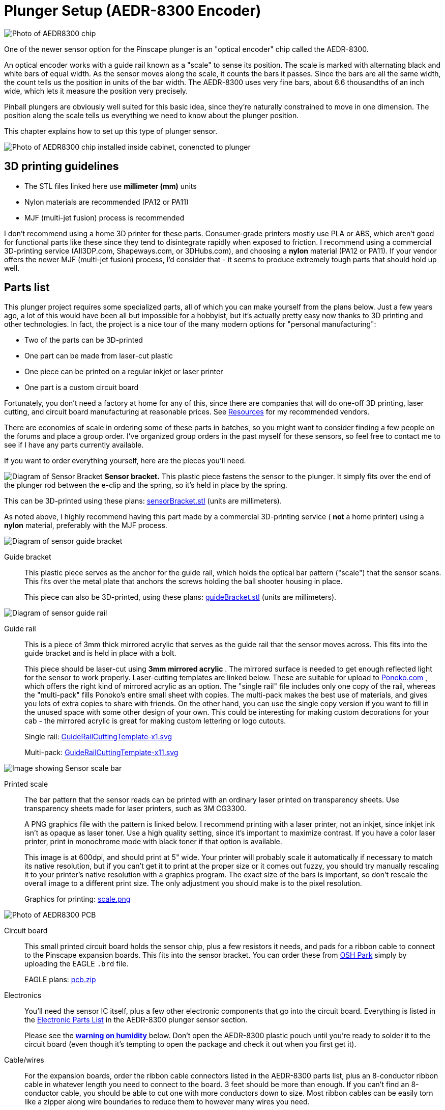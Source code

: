 [#aedr8300]
= Plunger Setup (AEDR-8300 Encoder)

image::images/aedr8300CloseupSmall.png[alt="Photo of AEDR8300 chip"]
One of the newer sensor option for the Pinscape plunger is an "optical encoder" chip called the AEDR-8300.

An optical encoder works with a guide rail known as a "scale" to sense its position.
The scale is marked with alternating black and white bars of equal width.
As the sensor moves along the scale, it counts the bars it passes.
Since the bars are all the same width, the count tells us the position in units of the bar width.
The AEDR-8300 uses very fine bars, about 6.6 thousandths of an inch wide, which lets it measure the position very precisely.

Pinball plungers are obviously well suited for this basic idea, since they're naturally constrained to move in one dimension.
The position along the scale tells us everything we need to know about the plunger position.

This chapter explains how to set up this type of plunger sensor.

image::images/aedr8300Installed.jpg[alt="Photo of AEDR8300 chip installed inside cabinet, conencted to plunger"]

== 3D printing guidelines

* The STL files linked here use *millimeter (mm)* units
* Nylon materials are recommended (PA12 or PA11)
* MJF (multi-jet fusion) process is recommended

I don't recommend using a home 3D printer for these parts.
Consumer-grade printers mostly use PLA or ABS, which aren't good for functional parts like these since they tend to disintegrate rapidly when exposed to friction.
I recommend using a commercial 3D-printing service (All3DP.com, Shapeways.com, or 3DHubs.com), and choosing a *nylon* material (PA12 or PA11).
If your vendor offers the newer MJF (multi-jet fusion) process, I'd consider that - it seems to produce extremely tough parts that should hold up well.

== Parts list

This plunger project requires some specialized parts, all of which you can make yourself from the plans below.
Just a few years ago, a lot of this would have been all but impossible for a hobbyist, but it's actually pretty easy now thanks to 3D printing and other technologies.
In fact, the project is a nice tour of the many modern options for "personal manufacturing":

* Two of the parts can be 3D-printed
* One part can be made from laser-cut plastic
* One piece can be printed on a regular inkjet or laser printer
* One part is a custom circuit board

Fortunately, you don't need a factory at home for any of this, since there are companies that will do one-off 3D printing, laser cutting, and circuit board manufacturing at reasonable prices.
See xref:resources.adoc#resources[Resources] for my recommended vendors.

There are economies of scale in ordering some of these parts in batches, so you might want to consider finding a few people on the forums and place a group order.
I've organized group orders in the past myself for these sensors, so feel free to contact me to see if I have any parts currently available.

If you want to order everything yourself, here are the pieces you'll need.

image:images/encoderSensorBracket.png[alt="Diagram of Sensor Bracket"]
*Sensor bracket.* This plastic piece fastens the sensor to the plunger.
It simply fits over the end of the plunger rod between the e-clip and the spring, so it's held in place by the spring.

This can be 3D-printed using these plans: link:http://mjrnet.org/pinscape/downloads/aedr8300/sensorBracket.stl[sensorBracket.stl] (units are millimeters).

As noted above, I highly recommend having this part made by a commercial 3D-printing service ( *not* a home printer) using a *nylon* material, preferably with the MJF process.

image::images/encoderScaleBracket.png[alt="Diagram of sensor guide bracket"]
Guide bracket:: This plastic piece serves as the anchor for the guide rail, which holds the optical bar pattern ("scale") that the sensor scans.
This fits over the metal plate that anchors the screws holding the ball shooter housing in place.
+
This piece can also be 3D-printed, using these plans: link:http://mjrnet.org/pinscape/downloads/aedr8300/guideBracket.stl[guideBracket.stl] (units are millimeters).

image::images/encoderGuideRail.png[alt="Diagram of sensor guide rail"]
Guide rail:: This is a piece of 3mm thick mirrored acrylic that serves as the guide rail that the sensor moves across.
This fits into the guide bracket and is held in place with a bolt.
+
This piece should be laser-cut using *3mm mirrored acrylic* .
The mirrored surface is needed to get enough reflected light for the sensor to work properly.
Laser-cutting templates are linked below.
These are suitable for upload to link:https://www.ponoko.com/[Ponoko.com] , which offers the right kind of mirrored acrylic as an option.
The "single rail" file includes only one copy of the rail, whereas the "multi-pack" fills Ponoko's entire small sheet with copies.
The multi-pack makes the best use of materials, and gives you lots of extra copies to share with friends.
On the other hand, you can use the single copy version if you want to fill in the unused space with some other design of your own.
This could be interesting for making custom decorations for your cab - the mirrored acrylic is great for making custom lettering or logo cutouts.
+
Single rail: link:http://mjrnet.org/pinscape/downloads/aedr8300/GuideRailCuttingTemplate-x1.svg[GuideRailCuttingTemplate-x1.svg]
+
Multi-pack: link:http://mjrnet.org/pinscape/downloads/aedr8300/GuideRailCuttingTemplate-x11.svg[GuideRailCuttingTemplate-x11.svg]

image::images/aedr8300ScaleThumbnail.png[alt="Image showing Sensor scale bar"]
Printed scale:: The bar pattern that the sensor reads can be printed with an ordinary laser printed on transparency sheets.
Use transparency sheets made for laser printers, such as 3M CG3300.
+
A PNG graphics file with the pattern is linked below.
I recommend printing with a laser printer, not an inkjet, since inkjet ink isn't as opaque as laser toner.
Use a high quality setting, since it's important to maximize contrast.
If you have a color laser printer, print in monochrome mode with black toner if that option is available.
+
This image is at 600dpi, and should print at 5" wide.
Your printer will probably scale it automatically if necessary to match its native resolution, but if you can't get it to print at the proper size or it comes out fuzzy, you should try manually rescaling it to your printer's native resolution with a graphics program.
The exact size of the bars is important, so don't rescale the overall image to a different print size.
The only adjustment you should make is to the pixel resolution.
+
Graphics for printing: link:http://mjrnet.org/pinscape/downloads/aedr8300/scale.png[scale.png]

image::images/aedr8300PCBThumbnail.png[alt="Photo of AEDR8300 PCB"]
Circuit board:: This small printed circuit board holds the sensor chip, plus a few resistors it needs, and pads for a ribbon cable to connect to the Pinscape expansion boards.
This fits into the sensor bracket.
You can order these from link:https://www.oshpark.com/[OSH Park] simply by uploading the EAGLE `.brd` file.
+
EAGLE plans: link:http://mjrnet.org/pinscape/downloads/aedr8300/pcb.zip[pcb.zip]

Electronics:: You'll need the sensor IC itself, plus a few other electronic components that go into the circuit board.
Everything is listed in the xref:partslist.adoc#electronicPartsList[Electronic Parts List] in the AEDR-8300 plunger sensor section.
+
Please see the xref:#humidity[ *warning on humidity* ] below.
Don't open the AEDR-8300 plastic pouch until you're ready to solder it to the circuit board (even though it's tempting to open the package and check it out when you first get it).

Cable/wires:: For the expansion boards, order the ribbon cable connectors listed in the AEDR-8300 parts list, plus an 8-conductor ribbon cable in whatever length you need to connect to the board.
3 feet should be more than enough.
If you can't find an 8-conductor cable, you should be able to cut one with more conductors down to size.
Most ribbon cables can be easily torn like a zipper along wire boundaries to reduce them to however many wires you need.
+
For the standalone KL25Z, it's most convenient to use individual wires (not a ribbon cable) to connect to the KL25Z.
You can simply solder wires directly to the sensor board, and connect the other ends to the KL25Z via the 0.1" crimp pins listed in the KL25Z standalone section of the xref:partslist.adoc#electronicPartsList[Electronic Parts List] .

image::images/plungerAssyThumbnail.png[alt="Photo of plunger assembly"]
Plunger:: Of course, you'll also need a real pinball plunger.
You don't have to fabricate anything for this; you can just buy a real one.
The parts above are all designed around the Williams/Bally ball shooter assembly, Williams part no.
B-12245.
They haven't changed the design since at least the late 1980s, so if you have an older version, chances are it'll fit.
I think the current Stern plungers are the same size as well, but I haven't confirmed that.
+
You should also buy the special mounting plate for the shooter assembly, Williams part #01-3535.
It's only about $2 and it makes it much easier to install.
+
Buy at PinballLife: link:https://www.pinballlife.com/index.php?p=product&id=133[Plunger assembly] | link:https://www.pinballlife.com/index.php?p=product&id=127[Mounting plate]

Fasteners:: The following fasteners are recommended:

* (Qty 1) M2x12mm or #4x½" machine screw and mating nut, preferably nylon, for attaching the acrylic guide to the bracket
* (Qty 4) M2x8mm or #2x⅜" machine screws and mating nuts, preferably nylon, for attaching the circuit board to the sensor bracket
* (Qty 3) #10-32 x 5/8" machine screws, steel, for the ball shooter assembly housing

== Group orders

For the smaller parts, particularly the acrylic rail and the circuit board, you can save money with a group order.
These can be made in batches much more cheaply than as single copies.
I might have a small supply on hand; if so, I'll be happy to send you parts from my batch at cost as long as you're in the US.
Contact me on the forums to inquire (see xref:resources.adoc#resources[Resources] ).

The 3D-printed parts and electronics don't have any particular scales of economy, so I'd recommend ordering those individually.
If you have your own 3D printer, you can print the 3D parts yourself.

[#humidity]
== Warning on humidity

When you order the AEDR-8300 from Mouser, they make a fairly big deal about its sensitivity to humidity.
It'll come in a sealed plastic pouch with a big warning sticker about humidity exposure, and an indicator card sealed inside that changes color as it picks up moisture from the air.
The card is there to verify that no moisture leaked into the packaging during shipping and storage, so check it when you first open the package.
(The card will start changing color quickly after you open the package.
Don't worry about that; it's there purely to assure you that the packaging was intact.
If the card indicates that the packaging _wasn't_ moisture-proof after all, use the "baking" procedure that we'll come to in a moment.)

The humidity warning is there because the plastic housing material used in this chip can absorb moisture from the air and trap little droplets of water in pores in the plastic.
When you solder the chip, the heat will turn any trapped water into steam, and the sudden expansion can warp or crack the housing.
It's like microwaving a sealed container.
This can destroy the chip.

To avoid this danger, don't break the seal on the packaging until you're ready to install the chip.
Read through the installation steps before you open the pouch, and make sure you have all the necessary tools and supplies on hand before you start, so that you can complete the soldering job in one session once you start.

There's no need to panic, though.
The guidelines for this chip say that it's okay to solder for up to 168 hours (7 days) after opening the package.

What happens if you go past the 168-hour deadline, or the moisture indicator card in the packaging shows a breach?
The data sheet has a straightforward solution: "bake" the chip, placing it in an oven at 60° C (140° F) for 48 hours.
That'll gently exorcise any trapped moisture and restore the chip to a happily desiccated state.
That'll give you a fresh 168-hour window to complete soldering.

Moisture is only a worry during the soldering process.
You don't have to worry about humidity exposure once you've installed the chip on the board.

== Assembling the circuit board

Please read the warning above on exposing the sensor to humidity before proceeding.

Take a look at the circuit board and check for any little tabs or spurs around the edges.
Small boards like this are usually made as parts of larger panels, so there are sometimes a few rough edges left over.
If you find any tabs sticking out, trim them with wire cutters or something similar.
The board fits snugly into the 3D-printed plastic bracket, so spurs can prevent it from fitting properly.

=== Installing the sensor chip

This is the only tricky step in assembling the board, and it should be done first.

The AEDR-8300 is a small surface-mount part.
As you can see in the photo below, it's really tiny.
I recommend having a magnifying glass and forceps at the ready while working with it.

image::images/aedr8300InHand.png[alt="Photo of AEDR8300 held by tweezers over hand for scale"]

The first thing you need to do is figure out the chip's orientation.
Start by identifying the front and back.
The back is the side with the metal pads for soldering.
The front is all clear plastic, with a couple of little circular bumps for the light source and sensor lens.
Be careful: the whole package is made of transparent plastic, so you can see the metal pads from both sides.
But if you look closely, it should be obvious which side the metal pads are on.

image::images/aedr8300Front.png[alt = "Diagram showing front of the chip, and the pinout and orientation"]

Front of the AEDR-8300.
The little circular areas are the light emitter and detector.
There's a very subtle "chamfer" near pin 6, top right.

image::images/aedr8300Back.png[alt="Diagram showing back of the chip, and the pinout"]

Back of the AEDR-8300.
The metal pads for soldering are on this side.
The center pad has a little dot, like the dot over an "i", at the "top" end.

Once you find the front and back, all that's left is to find the right rotation to match the circuit board.
There are two ways to identify the right rotation.
One is to look for the "chamfer" on the front face of the chip.
This is a _very_ subtle indentation, not quite a notch.
You should be able to see it with a strong enough light.
The chamfer is in the "top right" corner, near pin 6.
The other way to figure the orientation is to observe the center metal pad, which you can see through the plastic even from the front.
When the chip is oriented correctly, the metal pad will look like a lower-case "i", with the little dot at the top.
Refer to the diagrams above and look for that lower-case "i" shape.

Orient the circuit board as shown below, and you'll see that the "i" shape on the chip should match the "i" shape in the pad area for the chip on the board (labeled "OK1").

image::images/aedr8300PCB.png[alt="Photo showing back of AEDR8300 PCB"]

The thing that makes soldering this part tricky is that, as you can see above, all the solder pads are on the bottom of the chip.
That makes it hard to get your soldering iron into contact with the pad to melt the solder.

The solution is to use something called "solder paste" rather than ordinary solder, and heat the whole board at once rather than trying to heat the pads individually.
This is surprisingly easy even if you've never done it before.

Solder paste is a special mixture of solder and glue that you can spread onto the pads like Cheez Whiz.
Regular solder is solid at room temperature, but solder paste is a tacky goo - very much like paste, as the name suggests.

Here's the solder paste I use: link:https://www.amazon.com/gp/product/B00M1RC0YY/ref=oh_aui_detailpage_o05_s00?ie=UTF8&psc=1[MG Chemicals 4860P-35G] .

The first step is to smear the paste onto the pads.
If you use the MG paste, it comes in a syringe with a needle dispenser.
The pads on this chip are so small that even this needle is too big.
So I skipped that and used a toothpick to take a tiny bit out of the nozzle (without the needle attached) and smear it onto the circuit board pads.

image::images/aedrSolderPaste1.png[alt="Photo applying solder paste to a toothpick"]

image::images/aedrSolderPaste2.png[alt="Photo applying solder paster to PCB using toothpick"]

Ideally, you'd put a little bit of paste on each pad.
But again, these pads are just too tiny.
It's hard to confine each dab of paste to just the pads.
I ended up smearing the paste all over the pad area.

image::images/aedrSolderPaste3.png[alt="Photo of applied paste on PCB"]

It might look like a useless mess at this point, but it's actually okay.
The solder paste will come to the rescue when heated.
It's chock-full of the magical "flux" chemical that makes the solder stick only to the metal parts when melting.
The surface tension pulls the excess solder out of the gaps between the pads.
The mess cleans itself up.
Just make sure the coating of paste is as thin as you can make it.
If there's too much solder overall, even the flux won't be able to confine the solder to the pads.

Once the pads are covered in the paste (whether you managed to keep it away from the spaces between the pads), it's time to stick the chip onto the paste.
Hopefully you already figured out how the chip is supposed to be positioned, and you kept the chip standing by in the proper orientation, so now it's just a matter of popping it into place.
Forceps are very helpful at this stage.

image::images/aedrSolderPaste4.png[alt="Photo showing the chip being placed on the PCB"]

You don't have to get the positioning exact.
Again, the solder paste will make up for a lot of inexactitude in your prep work, in this case because the surface tension between the solder and the metal pads will actually pull the chip into almost perfect alignment when the solder melts.
But you have to be sure that each pad on the chip is at least close to its proper destination pad on the board.
The surface tension will pull each pad on the chip to the closest pad on the board.
If the chip is badly misaligned, the closest pad might be the wrong one, and the chip might get pulled into the wrong position.
So a little care is required here.
Just make sure the chip is lined up with the outline printed on the board.

Once it's all lined up, give it a little push with the forceps to make sure it's snugly seated in the paste.
Double-check that you didn't dislodge it from proper alignment.

image::images/aedrSolderPaste5.png[alt="Photo showing the chip being pushed into the solder paste"]

The final step is to heat the board to melt the solder.

The professional tool for this step is an SMD heat gun.
("SMD" stands for Surface Mount Device, which is the kind of chip we're working with here that mounts onto pads on the board rather than via wires that feed through holes.) If you already own an SMD heat gun, I'm going to assume you do a lot of SMD chip work and know exactly what you're doing, so I'll leave you to it.

If you don't own a heat gun, I can recommend two good DIY alternatives:

* Buy a cheap heat gun at a hardware store.
Hardware stores and home centers sell cheap heat guns made for miscellaneous household tasks like stripping paint and heat-shrinking plastic wrap.
You can find basic models for as little as $10-15.
For example, Harbor Freight Tools has a $12 model that works well.
These cheap household heat guns don't have precise temperature controls like the ones made for SMD work, but we don't actually need much precision for soldering just one chip.
* Use a toaster oven.
You should only do this if you have an old one that you no longer use, because the chemicals in the solder are toxic enough that you shouldn't prepare food in the oven after using it for this.
It's also best if your oven uses a quartz or infrared heating element, since these come up to a desired temperature very quickly, which make the process more likely to succeed.

I like the heat gun approach better.
It's cheap and it's easier to control.

Whichever route you go, do this in a well-ventilated space.
The solder paste makes quite a stink when heated, and releases some volatiles that can irritate your eyes and lungs.
You won't want to breathe this in concentrated form.

====  Using a cheap heat gun

During this step, you'll want to use something other than your hands to hold the board in place while you work, since it will get quite hot.
You can tape it down to a piece of plywood, or use tongs, for example.

Throughout the heating process, I recommend keeping the heat gun pointed at the chip, but move it around slowly in small circles to even out the heating.

The first step is to warm up the board for about 2 minutes at low heat, to about 250°F.
We want to get it warm, but not hot enough to melt the solder.
The goal is to warm everything up gradually, so nothing jumps around when we turn the heat up to soldering temperatures.

If your heat gun has multiple temperatures, use the low setting for this first phase.
Cheap heat guns don't usually have exact temperature settings, but you might at least have high/low settings.
Many of the cheap guns have a nominal low setting of 600°F or so, which is higher than we're after at this stage.
If yours is like this, just hold it back about six inches from the board so that the board doesn't get the full heat initially.
Monitor the solder paste visually during this phase and make sure it doesn't start melting; if it looks like it's liquefying, back off further with the heat gun.
If the board isn't even getting warm, move the gun in closer.

Once the 2 minutes is up, the next phase is to increase the heat enough to melt the solder.
We want to heat the board to about 500°F at this point.
Again, many cheap heat guns don't have a setting this low, so you might not even need to switch settings at this point, but simply move the gun closer to the board.

This step should be fairly quick.
Again, visually monitor the solder paste.
If your heat gun temperature is high enough, the paste should begin to liquify within 15 seconds or so.
You should see it start to run and bubble.
Shortly after that starts, the paste will transform from the dull gray you've seen so far to shiny metal.
That's the solder; the flux that was mixed in is separating from the solder and evaporating, leaving behind the shiny solder. 
If the paste doesn't melt and turn shiny within 30 seconds, turn up the heat or move the gun closer.

Maintain this heat level for about 10-15 seconds after the paste has all transformed into solder, then turn off the heat. 
You want to give it long enough for the solder to melt evenly and adhere to the pads on both the chip and the board. 
You should see the chip settle in closer to the board as the surface tension of the melting solder spreads the solder out across the pads.

Allow the board to cool for a few minutes.

====  Using a toaster oven

As we mentioned above, only use a toaster oven that you don't use for cooking food. 
The solder paste contains toxic chemicals. 
You shouldn't use it to prepare food after this since the chemicals could leave some residue in the oven.

It's best if your oven heats up very rapidly, because the timing of the temperature phases is fairly important. 
Quartz or infrared heating elements are great for this because they heat up almost instantly. 
If your oven takes a while to pre-heat, one suggestion I've seen is to use _two_ ovens, one for the low-temperature phase and the other for the high-temperature phase. 
That way you can pre-heat both ovens to the correct temperatures, and move the board from one to the next at the proper time.

Some people also recommend a skillet on the stove top, but I haven't tried that.

The basic plan is to heat the board in three steps. 
The first step is a pre-conditioning phase at medium temperature. 
This is called the "soak" phase in manufacturing lingo. 
The goal is to get everything thermally stable near but below the solder melting point, so that nothing jumps around due to thermal shock during the melting phase. 
The second step is at high temperature, where we actually melt the solder. 
The last step is to turn the heat off and let the board cool off gradually.

Step 1: 250°F for 2 minutes.

Step 2: heat to 500°F (or as hot as your oven gets; 450°F works for the MG paste). 
Watch the board carefully at this stage: after about 10 seconds, you should see the solder paste start to change from gray to shiny silver as the solder melts. 
After about another 10-20 seconds, you should see the IC chip move slightly - it should look like it's getting sucked into position. 
It should straighten up and get visibly closer to the board as the surface tension draws the solder to the pads and pulls the chip pads close to the board pads. 
Once this happens, give it a few more seconds to make all the solder is melted, then move on to the next step. 
Don't stay at full heat for more than about 60 seconds, as you don't want to overheat the chip.

Step 3: turn off the heat and let the board cool in place for about 30 seconds. 
Then open the door to let it cool faster. 
You can take the board out after a couple of minutes. 
Use tongs or gloves, as it could still be hot enough to burn you.

=== Check the result

Once the board, cools, visually inspect the result. 
Make sure that the chip ended up in the right place. 
The solder should have pulled it into the right position rather than away from it. 
The clear package on this particular chip makes it possible to see through to the pads, which is a big help. 
You should be able to see that the solder has migrated out of the spaces between the pads.

=== Install the resistors

Solder the three resistors using conventional soldering techniques.

For each resistor, bend the leads at right angles and insert them through the marked holes, with the resistor body on the top of the board (the side with text printed). 
Make sure you put the right resistor in each slot; the resistance value for each one is printed on the board right where it goes. 
Resistors aren't polarized, so it doesn't matter which direction it goes. 
Push the resistor body or pull the leads until the body is flat against the board.

image::images/aedrAssembly10.png[alt="Photo of resistors being installed into the PCB"]

image::images/aedrAssembly11.png[alt="Photo of resistors being installed into the PCB"]

Turn on your soldering iron. 
Turn the board over. 
Hold the tip of the soldering iron against the point where the resistor wire and board pad meet. 
The goal is to heat up both pieces of metal, hot enough to melt the solder. 
Give it a few moments to heat up, then touch the solder to the lead/pad junction point you're heating. 
Let the solder melt and flow over the joint, then remove the iron. 
Keep everything perfectly still for about 5-10 seconds until the solder fully hardens.

image::images/aedrAssembly12.png[alt="Photo of resistor being soldered to PCB"]

The big rookie mistake in soldering is to focus on the soldering iron tip when applying solder. 
What you really want to do is apply the solder to the metal parts you're trying to join - the resistor wire and the board pad. 
Those parts need to be hot enough to melt the solder on their own. 
That makes the solder flow onto the parts and stick to them as it cools. 
If you apply the solder to the soldering iron tip, it won't flow properly onto the metal parts you're joining and won't form a good joint.

Visually inspect the solder joint after you're done and make sure the solder evenly covers the pad and resistor wire without any gaps. 
If you see any gaps, the solder might not have flowed properly onto all the metal, so re-heat it and apply more solder if necessary. 
You can also wiggle the resistor and make sure the wire doesn't move at all in the joint.

Now you can trim the resistor wire with wire cutters. 
Cut off the excess lead past the solder bubble.

image::images/aedrAssembly13.png[alt="Photo of side cutters trimming the extra wire off of the resistor"]

=== Ribbon cable wiring

For the expansion boards, you should install the ribbon cable connector from the parts list. 
The connector matches the pin layout of the plunger header on the main expansion board, so you can just plug it in directly once you assemble the cable.

The connector comes in two pieces: a base with the pins sticking out, and a clip that fits over the top. 
Separate these for now and set the top clip piece aside. 
Be careful handling the bottom piece: the pointy spikes sticking out of the top are sharp. 
They're basically little wire cutters designed to cut through the cable insulation on their own, which we'll come to in the final step.

image::images/aedrAssembly14.png[alt="Photo of open clip on ribbon cable"]

Pop the connector onto the board through the marked holes. 
Note that it only fits in one direction: there's a little plastic peg on one side that has to fit into the corresponding hole on the board. 
If you can't get the connector to fit properly, try rotating it 180° in case you have the peg on the wrong side.

image::images/aedrAssembly15.png[alt="Photo of connector through PCB"]

Flip the board over and solder the pins from the back side of the board. 
This is just like soldering the resistor leads. 
(Except that there's no excess wire to clip in this case.)

Now it's time to attach the cable. 
This connector is of the "IDC" type, which stands for Insulation Displacement Connector, which means that it's designed to pierce the cable insulation when you press the cable into it. 
These connectors are designed to do most of the work for you, so don't worry if you haven't done this before.

Grab the top "clip" piece for the connector that you set aside earlier. 
Position it *loosely* on top of the base. 
You can see that it slides into latches on either side. 
Don't push it down all the way yet; leave a gap big enough for the cable.

image::images/aedrAssembly16.png[alt="Photo of clip open while connected to PCB"]

Now slip the cable into the gap. 
If your cable has a stripe (usually red) down one edge, put that on the side with the triangle/arrow printed on the circuit boards - that's pin #1. 
The red stripe will make it easier to identify the corresponding pin #1 at the other end. 
If your cable doesn't have a stripe, I'd strongly recommend adding a stripe with a red marker. 
Use an *oil-based ink* marker - water-based inks won't stick to the plastic insulation. 
Draw the stripe down the whole length of the cable along one side (it doesn't matter which one; you just pick one as the "pin 1" side).

The cable should just barely fit into the gap. 
This is part of the design, to ensure that the cable is positioned properly. 
Let the end of the cable extend about 1/4" past the clip.

Once you have it positioned properly, get out some pliers. 
(There's a specialized IDC crimper tool for this job, but ordinary pliers will work if you're careful.) Carefully apply pressure to the top of the clip. 
Start at one end, push it down just a little bit there, then gradually move to the other end. 
Work your way back and forth a few times until the clip is all the way down and snaps into the locks. 
You have to be careful not to do this all at once, since the locks aren't strong enough if the pressure is too lopsided.

image::images/aedrAssembly17.png[alt="Photo showing ribbon cable through clip, being squeezed by pliers"]

When you're done, the clip should be fully flush with the sides locked into the latches. 
You'll be able to see the insulation poking into the holes on the top of the clip.

image::images/aedrAssembly18.png[alt="Photo showing ribbon cable through clip, being squeezed by pliers"]

Finally, install the IDC connector at the other end. 
This is the plug that connects to the expansion board header. 
This is almost exactly the same as assembling the first connector; the only difference is that there's nothing to solder this time.

The one thing to be careful about is to line up pin #1 on the plug with the pin #1 wire in the cable. 
On the plug, you should find a small triangle or arrow at one corner. 
That's the pin #1 side. 
If you already identified pin #1 with a red stripe on the cable, make sure the stripe is on the pin #1 side of the plug. 
Pin #1 on the sensor board corresponds to pin #1 on the expansion board plunger header, which is marked on the expansion board with an arrow. 
Just line up the pin #1 markings down the whole chain and everything will communicate properly.

=== Standalone KL25Z wiring

If you're using a *standalone* KL25Z (without the Pinscape expansion boards), wiring is a little tricky, because the pins you have to connect it to on the KL25Z are scattered around different pin headers.

I recommend using a ribbon cable and the xref:plungerBreakout.adoc#plungerSensorBreakoutBoard[plunger sensor breakout board] to connect to the standalone KL25Z. 
It'll make things much easier in the long run by giving you a pluggable connector between the plunger and KL25Z.

* Build the ribbon cable connector exactly as described above, as though you were using the expansion boards
* Follow the instructions in xref:plungerBreakout.adoc#plungerSensorBreakoutBoard[Plunger Sensor Breakout Board] to build the breakout board
* Connect the following wires between the breakout board and the KL25Z:
** Breakout board *5V* to KL25Z 5V (pin 10 on J9)
** Breakout board *3.3V* to KL25Z P3V3 (pin 8 on J9)
** Breakout board *GND* to KL25Z GND (pin 12 or 14 on J9)
** Breakout board *D0* to KL25Z PTD0 (pin 6 on J2)
** Breakout board *D5* to KL25Z PTD5 (pin 4 on J2)

If you want to use ad hoc wiring instead (which I don't recommend), see "Plug it in" below for wiring instructions.

== Final assembly

Good news! The circuit board was the hard part. 
The rest is almost easy.

Laser-print the scale graphic (see the parts list at the start of this chapter) on transparency film. 
Cut out the bar area to just slightly smaller than the acrylic guide rail (so that the edges don't overhang). 
Attach it to the acrylic. 
Attach it on the shiny mirrored side, with the printed side facing the acrylic (this will help protect the printing from wear as the sensor slides back and forth). 
You can just use a little piece of Scotch tape at each end to attach it, making sure it's pulled tight so that it stays flat against the acrylic.

image::images/aedrInst1a.jpg[alt="Photo of sensor bar showing where to attach tape and where to punch a hole in the bar"]

Attach the circuit board to the 3D-printed sensor bracket. 
Place it with the sensor facing outward and the ribbon cable or wires at the bottom. 
Secure it with four small machine screws and nuts. 
I recommend M2x8mm or M2x10mm, or #2x⅜". 
Nylon parts are ideal here. 
Insert the screws from the component side of the board so that the nuts are on the back of the bracket.

image::images/aedrInst9.jpg[alt="Photo of assembled sensor"]

If you already fully installed your plunger, I'm afraid you're going to have to take it back apart at this point. 
Remove the e-clip that's holding the main spring in place (a pair of pliers is helpful: first hold the spring back so that it's not pressing against the clip, then grab the back edge of the clip with the pliers and pull it off). 
Slip the spring off. 
Now remove the *top two screws* from the housing. 
Leave the bottom screw in place.

If you haven't already installed your plunger, it's time to do that. 
Insert the housing through the opening in the front of the cabinet. 
Slip the mounting plate over it, aligning the screw holes. 
Screw the *bottom screw only* into the housing and tighten. 
Leave the top two screws out for now. 
Slip the barrel spring onto the shooter rod, then add a washer. 
Make sure the nylon sleeve is installed in the housing, then slide the rod into the housing. 
Add the second washer on the inside.

image::images/aedrInst2a.jpg[alt="Photo inside cabinet of plunger mounting"]

Slip the 3D-printed scale bracket over the shooter rod. 
It fits over the shooter rod holder in the housing, and the screw holes align with the screw holes in the housing.

image::images/aedrInst3.jpg[alt="Photo inside cabinet showing sensor bracket mounting"]

image::images/aedrInst4.jpg[alt="Photo inside cabinet showing sensor bracket in place"]

Install the two screws. 
Don't overtighten, to avoid stressing the plastic.

image::images/aedrInst5.jpg[alt="Photo inside cabinet showing sensor bracket being mounted"]

Pop the scale/guide into the slot in the bracket, with the printed side facing the cabinet wall.

Fasten it with a small bolt and nut through the provided hole in the bracket. 
Any nut/bolt that fits will work; an M3x12mm or #4x½" should work well. 
I'd recommend a nylon bolt and nut if you have them handy. 
In any case, don't overtighten; this one doesn't have to handle much force, so just make it tight enough that it won't work itself loose.

image::images/aedrInst6.jpg[alt="Photo inside cabinet, positioning the sensor bar"]

image::images/aedrInst7.jpg[alt="Photo inside cabinet, securing the sensor bar"]

Slip the spring onto the shooter rod.

image::images/aedrInst8.jpg[alt="Photo inside cabinet, With sensor bar and spring attached"]

Slide the assembled sensor bracket onto both the shooter rod and the guide rail. 
The round hole in the top fits over the shooter rod and the slits fit over the guide rail. 
You'll probably want to compress the spring with one hand while sliding the bracket onto the rod. 
Once it's in place, keep holding the bracket back (compressing the spring) and slip the e-ring into its slot on the shooter rod. 
Pop it into place with a pair of pliers. 
You can now gently release the spring tension so that the spring pushes the sensor bracket against the e-clip. 
This is the final working configuration.

image::images/aedrInst10.jpg[alt="Photo inside cabinet, sliding sensor bracket on spring"]

image::images/aedrInst11.jpg[alt="Photo inside cabinet,holding the spring tension off of the bracket"]

image::images/aedrInst12.jpg[alt="Photo inside cabinet, holding the bracket near the middle of the sensor bar"]

image::images/aedrInst13.jpg[alt="Photo inside cabinet, holding the bracket near the middle of the sensor bar"]

image::images/aedrInst14.jpg[alt="Photo inside cabinet, with the sensor fully assembled"]

== Plug it in

Expansion board:: Plugging the sensor into the expansion board is easy if you used the ribbon cable connectors. 
Just plug the 8-pin connector into the PLUNGER header on the main board. 
Make sure pin 1 on the plug corresponds to pin 1 on the board, which is marked with a little white triangle printed next to the header.
image::images/MainBoardPlungerHeader.png[alt="Photo diagram of Pin-out on Expansion board"]

Standalone KL25Z:: If you're using the plunger sensor breakout board as recommended, just plug the ribbon cable connector into the header on the breakout board. 
Be sure pin 1 on the plug corresponds to pin 1 on the board, which is marked with a little white triangle printed next to the header.
image::images/plunger-breakout-pin1.png[alt="Diagram of pin-out on sensor"]
+
If you prefer to use ad hoc wiring - which I don't recommend - you can just run some hookup wires between the sensor board and the KL25Z. 
Be sure to make the wires long enough to reach comfortable between the sensor and KL25Z, and remember to account for how the sensor moves with the plunger. 
Follow the wiring plan below.

[cols="1,1"]
|===
|Sensor Board Pin|KL25Z Pin

|3.3V
|P3V3 (J9-8)

|5V
|P5V (J9-10)

|Gnd
|GND (J9-12)

|Ch A
|PTD0 (J2-6)

|Ch B
|PTD5 (J2-4)

|===

image::images/aedr8300StandaloneWiring.png[alt="Diagram showing how to wire expansion board to sensor"]

Note that the two GPIO ports, PTD0 and PTD5, are only suggestions. 
If you're already using these ports for some other function, you can assign the sensor inputs to other ports using the Config Tool. 
However, note that only ports with "PTA" or "PTD" prefixes can be used for these. 
(The inputs have to be PTA or PTD ports because only those ports are capable of generating interrupts on the KL25Z. 
The Pinscape firmware needs interrupt capability on the inputs to process the signals from this sensor.)

(The power and ground wires aren't configurable. 
Connect those as shown.)

In case you want to set up your own custom connector for the ribbon cable, here's how the pins on the expansion board end of the ribbon cable connector are arranged:

image::images/aedr8300ConnectorWiring.png[alt="Top-View Diagram showing how to wire expansion board to sensor"]

== Software setup

If you haven't already set up your KL25Z with the Pinscape firmware, you'll need to do that first. 
See xref:kl25zSoftwareSetup.adoc#kl25zSoftwareSetup[KL25Z Software Setup] .

Start the Pinscape Config Tool. 
Click the Settings button for your device. 
Scroll down to the Plunger Sensor section. 
In the Sensor Type drop list, select AEDR-8300.

(If the AEDR-8300 option isn't available in the plunger sensor list, you probably have an older version of the Config Tool. 
Updating to the latest version should add the option.)

If you're using the expansion boards, the pins should be configured automatically. 
If you're using the standalone KL25Z, select the pins you wired to the sensor's data channels ("Ch A" and "Ch B" on the sensor board).

I recommend enabling the "auto-zeroing" feature, and setting a fairly long delay time, perhaps 60 seconds. 
If this feature is enabled, the Pinscape firmware will "zero" the plunger when it hasn't moved at all in the amount of time you specify. 
Zeroing means that the firmware assumes the plunger is exactly at the normal rest position. 
Why do this?
Because the AEDR-8300 is a purely "relative" position sensor.
That means it doesn't ever know the plunger's true position; it only knows how far it's moved since the system was turned on. 
If the sensor ever misses a tiny bit of physical motion, the sensor's notion of the relative position will get a little out of sync with the true position. 
Auto-zeroing corrects for this by forcing the internal position counter back to the starting position whenever the plunger is motionless for a long time. 
It's usually a safe bet that a perfectly motionless plunger really is sitting at the normal rest position, since the spring always takes it back there when you're not intentionally moving it. 
Just be sure to pick a long enough time that you won't ever hold it still that long during normal play, such as when lining up a skill shot. 
60 seconds seems like a good choice, but use your discretion if you think that might not be long enough. 
You can also disable this feature entirely if you ever find it troublesome. 
In my own testing, the AEDR-8300 is remarkably close to perfect at picking up every bit of movement, so in practice you might never find that the plunger gets out of sync with reality in the first place.

Save the new settings by clicking "Program KL25Z" at the bottom of the window.

You should now test and calibrate the plunger. 
Return to the home screen in the Config Tool and click the Plunger icon for the unit with the sensor attached. 
This will let you look at the raw sensor input. 
Move the plunger and make sure it seems to be tracking properly.

If the sensor is working properly, click the Calibrate button in the plunger viewer window to begin the calibration process, and follow the on-screen instructions.

If the sensor doesn't seem to be working, go back to the Settings screen and double-check the sensor pin assignments. 
Make sure that none of the pins are marked with warning icons (image:images/pinwarn.png[alt="warning symbol"]). 
If you see any warnings, click on the icon for details. 
In most cases, the problem will be that you've assigned the same pin to multiple functions. 
If so, go to the other place the pin is assigned, and clear that entry by setting it to "Not Connected".

If the software setup looks okay, check the physical wiring. 
Inspect each wire and make sure that it goes to the proper pin on each end (KL25Z and sensor board). 
Check that each GPIO port assignment on the settings page matches up with the physical pin on the KL25Z and connects to the corresponding terminal on the sensor board.

=== Backwards operation

If the on-screen plunger appears to move backwards from the physical plunger, you can fix it in the software without reinstalling the sensor. 
Open the Pinscape Config Tool. 
In the row for the controller, click the Plunger icon. 
Check the box for "Reverse orientation". 
(Or, if it's already checked, un-check it.) This tells the software to reverse the readings from the sensor, so that it acts like it was installed in the opposite orientation.

NOTE: Versions of the firmware released before January 2020 had a bug that made the "Reverse orientation" option not quite work right with this sensor. 
If you need to use this option, you should update the firmware to a 2020 (or later) version. 
If for some reason you can't or don't wish to update, then instead of using the "Reverse orientation" checkbox, you can achieve the same effect by going to the Settings page, finding the GPIO pin mappings for the sensor, and swapping the "Channel A" and "Channel B" pin assignments. 
That will reverse the way the software interprets the directional signals from the sensor, achieving the reversed motion you're after.

